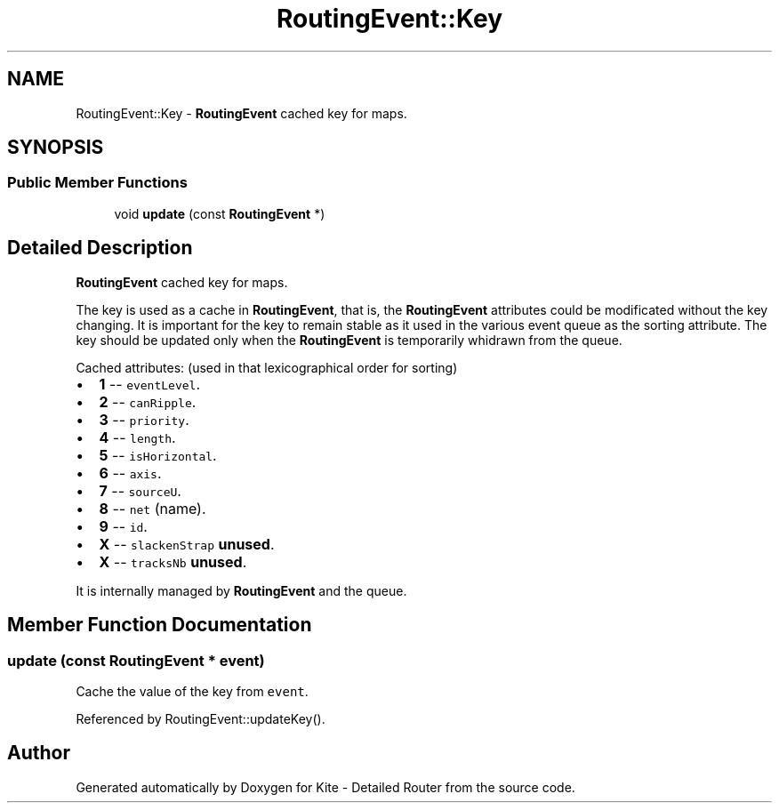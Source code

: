 .TH "RoutingEvent::Key" 3 "Fri Oct 1 2021" "Version 1.0" "Kite - Detailed Router" \" -*- nroff -*-
.ad l
.nh
.SH NAME
RoutingEvent::Key \- \fBRoutingEvent\fP cached key for maps\&.  

.SH SYNOPSIS
.br
.PP
.SS "Public Member Functions"

.in +1c
.ti -1c
.RI "void \fBupdate\fP (const \fBRoutingEvent\fP *)"
.br
.in -1c
.SH "Detailed Description"
.PP 
\fBRoutingEvent\fP cached key for maps\&. 

The key is used as a cache in \fBRoutingEvent\fP, that is, the \fBRoutingEvent\fP attributes could be modificated without the key changing\&. It is important for the key to remain stable as it used in the various event queue as the sorting attribute\&. The key should be updated only when the \fBRoutingEvent\fP is temporarily whidrawn from the queue\&.
.PP
Cached attributes: (used in that lexicographical order for sorting)
.IP "\(bu" 2
\fB1\fP -- \fCeventLevel\fP\&.
.IP "\(bu" 2
\fB2\fP -- \fCcanRipple\fP\&.
.IP "\(bu" 2
\fB3\fP -- \fCpriority\fP\&.
.IP "\(bu" 2
\fB4\fP -- \fClength\fP\&.
.IP "\(bu" 2
\fB5\fP -- \fCisHorizontal\fP\&.
.IP "\(bu" 2
\fB6\fP -- \fCaxis\fP\&.
.IP "\(bu" 2
\fB7\fP -- \fCsourceU\fP\&.
.IP "\(bu" 2
\fB8\fP -- \fCnet\fP (name)\&.
.IP "\(bu" 2
\fB9\fP -- \fCid\fP\&.
.IP "\(bu" 2
\fBX\fP -- \fCslackenStrap\fP \fBunused\fP\&.
.IP "\(bu" 2
\fBX\fP -- \fCtracksNb\fP \fBunused\fP\&.
.PP
.PP
It is internally managed by \fBRoutingEvent\fP and the queue\&. 
.SH "Member Function Documentation"
.PP 
.SS "update (const \fBRoutingEvent\fP * event)"
Cache the value of the key from \fCevent\fP\&. 
.PP
Referenced by RoutingEvent::updateKey()\&.

.SH "Author"
.PP 
Generated automatically by Doxygen for Kite - Detailed Router from the source code\&.
